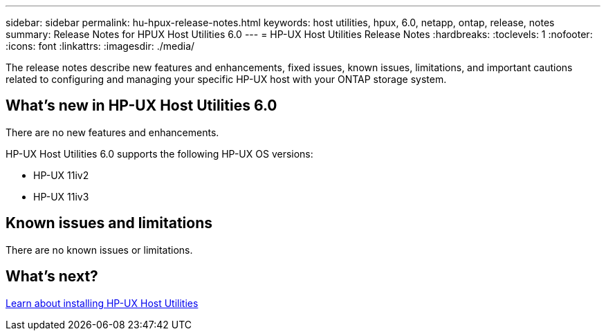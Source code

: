 ---
sidebar: sidebar
permalink: hu-hpux-release-notes.html
keywords: host utilities, hpux, 6.0, netapp, ontap, release, notes
summary: Release Notes for HPUX Host Utilities 6.0
---
= HP-UX Host Utilities Release Notes
:hardbreaks:
:toclevels: 1
:nofooter:
:icons: font
:linkattrs:
:imagesdir: ./media/

[.lead]
The release notes describe new features and enhancements, fixed issues, known issues, limitations, and important cautions related to configuring and managing your specific HP-UX host with your ONTAP storage system.

== What's new in HP-UX Host Utilities 6.0

There are no new features and enhancements.

HP-UX Host Utilities 6.0 supports the following HP-UX OS versions:

* HP-UX 11iv2
* HP-UX 11iv3

== Known issues and limitations

There are no known issues or limitations.

== What's next?

link:hu_hpux_60.html[Learn about installing HP-UX Host Utilities]
